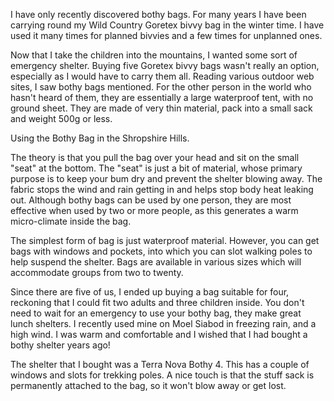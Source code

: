 #+BEGIN_COMMENT
.. title: Bothy Bag
.. slug: 2010-01-21-bothy-bag
.. date: 2010-01-21 17:45:37 UTC
.. tags: review
.. category:
.. link:
.. description:
.. type: text
#+END_COMMENT
I have only recently discovered bothy bags. For many years I have been
carrying round my Wild Country Goretex bivvy bag in the winter
time. I have used it many times for planned bivvies and a few times for
unplanned ones.

Now that I take the children into the mountains, I wanted some sort of
emergency shelter. Buying five Goretex bivvy bags wasn't really an
option, especially as I would have to carry them all. Reading various
outdoor web sites, I saw bothy bags mentioned. For the other person in
the world who hasn't heard of them, they are essentially a large
waterproof tent, with no ground sheet. They are made of very thin
material, pack into a small sack and weight 500g or less.

#+BEGIN_HTML
<div class="photofloatr">
  <p><a href="/images/bothy_bag.jpg" class="fancybox-thumb"  title="Using the
  Bothy Bag in the Shropshire Hills."> <img src="/images/bothy_bag.jpg" width="200"
     alt="Using the
  Bothy Bag in the Shropshire Hills."></a></p>
  <p>Using the
  Bothy Bag in the Shropshire Hills.</p>

</div>
#+END_HTML


The theory is that you pull the bag over your head and sit on the
small "seat" at the bottom. The "seat" is just a bit of material,
whose primary purpose is to keep your bum dry and prevent the shelter
blowing away. The fabric stops the wind and rain getting in and helps
stop body heat leaking out. Although bothy bags can be used by one
person, they are most effective when used by two or more people, as
this generates a warm micro-climate inside the bag.

The simplest form of bag is just waterproof material. However, you can
get bags with windows and pockets, into which you can slot walking
poles to help suspend the shelter. Bags are available in various sizes
which will accommodate groups from two to twenty.

Since there are five of us, I ended up buying a bag suitable for four,
reckoning that I could fit two adults and three children inside. You
don't need to wait for an emergency to use your bothy bag, they make
great lunch shelters. I recently used mine on Moel Siabod in freezing
rain, and a high wind. I was warm and comfortable and I wished that I
had bought a bothy shelter years ago!

The shelter that I bought was a Terra Nova Bothy 4. This has a couple
of windows and slots for trekking poles. A nice touch is that the
stuff sack is permanently attached to the bag, so it won't blow away
or get lost.
